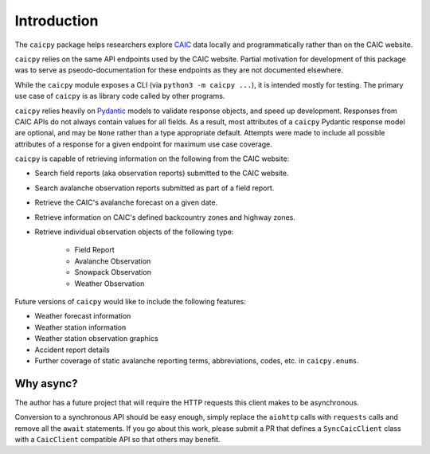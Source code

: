 Introduction
============

The ``caicpy`` package helps researchers explore `CAIC <https://avalanche.state.co.us>`_ data locally and programmatically rather than on the CAIC website.

``caicpy`` relies on the same API endpoints used by the CAIC website. Partial motivation for development of this package was to serve as pseodo-documentation for these endpoints as they are not documented elsewhere.

While the ``caicpy`` module exposes a CLI (via ``python3 -m caicpy ...``), it is intended mostly for testing. The primary use case of ``caicpy`` is as library code called by other programs.

``caicpy`` relies heavily on `Pydantic <https://docs.pydantic.dev/latest/>`_ models to validate response objects, and speed up development. Responses from CAIC APIs do not always contain values for all fields. As a result, most attributes of a ``caicpy`` Pydantic response model are optional, and may be ``None`` rather than a type appropriate default. Attempts were made to include all possible attributes of a response for a given endpoint for maximum use case coverage.

``caicpy`` is capable of retrieving information on the following from the CAIC website:

- Search field reports (aka observation reports) submitted to the CAIC website.
- Search avalanche observation reports submitted as part of a field report.
- Retrieve the CAIC's avalanche forecast on a given date.
- Retrieve information on CAIC's defined backcountry zones and highway zones.
- Retrieve individual observation objects of the following type:

    - Field Report
    - Avalanche Observation
    - Snowpack Observation
    - Weather Observation

Future versions of ``caicpy`` would like to include the following features:

- Weather forecast information
- Weather station information
- Weather station observation graphics
- Accident report details
- Further coverage of static avalanche reporting terms, abbreviations, codes, etc. in ``caicpy.enums``.

Why async?
----------

The author has a future project that will require the HTTP requests this client makes to be asynchronous.

Conversion to a synchronous API should be easy enough, simply replace the ``aiohttp`` calls with ``requests`` calls and remove all the ``await`` statements. If you go about this work, please submit a PR that defines a ``SyncCaicClient`` class with a ``CaicClient`` compatible API so that others may benefit.
